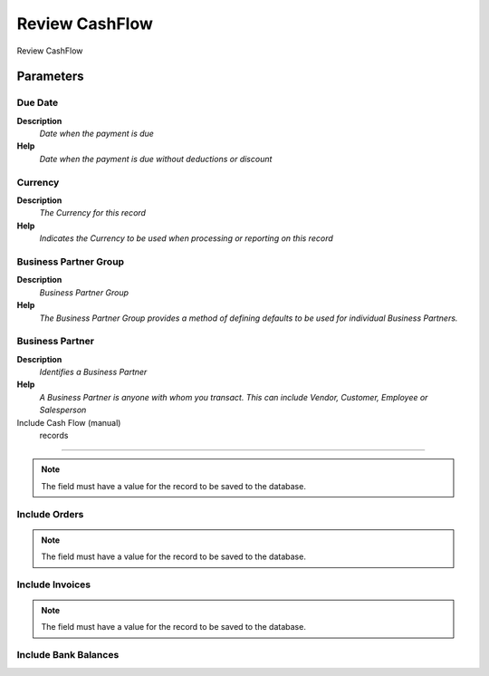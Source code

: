 
.. _functional-guide/process/rv_cashflow:

===============
Review CashFlow
===============

Review CashFlow

Parameters
==========

Due Date
--------
\ **Description**\ 
 \ *Date when the payment is due*\ 
\ **Help**\ 
 \ *Date when the payment is due without deductions or discount*\ 

Currency
--------
\ **Description**\ 
 \ *The Currency for this record*\ 
\ **Help**\ 
 \ *Indicates the Currency to be used when processing or reporting on this record*\ 

Business Partner Group
----------------------
\ **Description**\ 
 \ *Business Partner Group*\ 
\ **Help**\ 
 \ *The Business Partner Group provides a method of defining defaults to be used for individual Business Partners.*\ 

Business Partner
----------------
\ **Description**\ 
 \ *Identifies a Business Partner*\ 
\ **Help**\ 
 \ *A Business Partner is anyone with whom you transact.  This can include Vendor, Customer, Employee or Salesperson*\ 

Include Cash Flow (manual)
					records
---------------------------------------

.. note::
    The field must have a value for the record to be saved to the database.

Include Orders
--------------

.. note::
    The field must have a value for the record to be saved to the database.

Include Invoices
----------------

.. note::
    The field must have a value for the record to be saved to the database.

Include Bank Balances
---------------------
